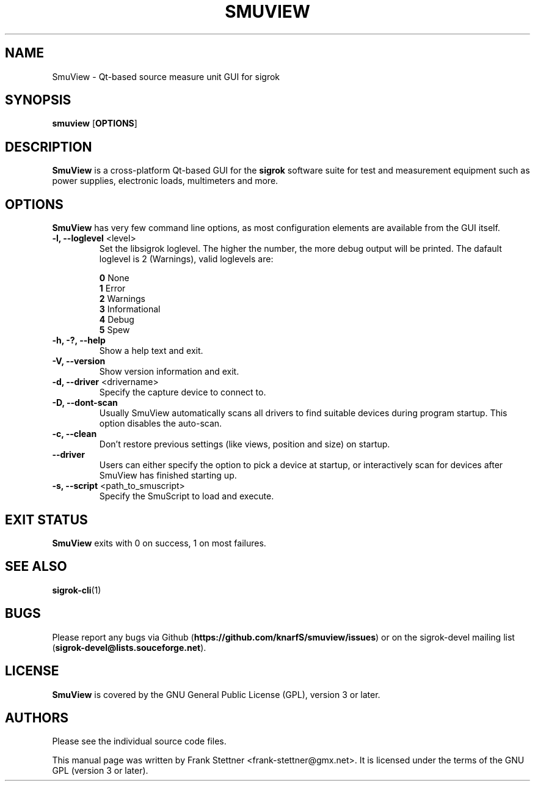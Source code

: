 .TH SMUVIEW 1 "Januray 6, 2021"
.SH "NAME"
SmuView \- Qt-based source measure unit GUI for sigrok
.SH "SYNOPSIS"
.B smuview \fR[\fBOPTIONS\fR]
.SH "DESCRIPTION"
.B SmuView
is a cross-platform Qt-based GUI for the
.B sigrok
software suite for test and measurement equipment such as power supplies,
electronic loads, multimeters and more.
.SH "OPTIONS"
.B SmuView
has very few command line options, as most configuration elements are
available from the GUI itself.
.TP
.BR "\-l, \-\-loglevel " <level>
Set the libsigrok loglevel. The higher the number, the more debug output will
be printed. The dafault loglevel is 2 (Warnings), valid loglevels are:
.sp
\fB0\fP   None
.br
\fB1\fP   Error
.br
\fB2\fP   Warnings
.br
\fB3\fP   Informational
.br
\fB4\fP   Debug
.br
\fB5\fP   Spew
.TP
.B "\-h, \-?, \-\-help"
Show a help text and exit.
.TP
.B "\-V, \-\-version"
Show version information and exit.
.TP
.BR "\-d, \-\-driver " <drivername>
Specify the capture device to connect to.
.TP
.BR "\-D, \-\-dont\-scan "
Usually SmuView automatically scans all drivers to find suitable
devices during program startup. This option disables the auto-scan.
.TP
.B "\-c, \-\-clean"
Don't restore previous settings (like views, position and size) on startup.
.TP
.B \-\-driver
Users can either specify the
option to pick a device at startup, or interactively scan for devices
after SmuView has finished starting up.
.TP
.BR "\-s, \-\-script " <path_to_smuscript>
Specify the SmuScript to load and execute.
.SH "EXIT STATUS"
.B SmuView
exits with 0 on success, 1 on most failures.
.SH "SEE ALSO"
\fBsigrok\-cli\fP(1)
.SH "BUGS"
Please report any bugs via Github
.RB "(" https://github.com/knarfS/smuview/issues ")"
or on the sigrok\-devel mailing list
.RB "(" sigrok\-devel@lists.souceforge.net ")."
.SH "LICENSE"
.B SmuView
is covered by the GNU General Public License (GPL), version 3 or later.
.SH "AUTHORS"
Please see the individual source code files.
.PP
This manual page was written by Frank Stettner <frank\-stettner@gmx.net>.
It is licensed under the terms of the GNU GPL (version 3 or later).
